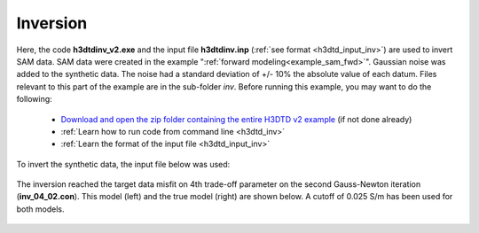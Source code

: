 .. _example_sam_inv:

Inversion
=========

Here, the code **h3dtdinv_v2.exe** and the input file **h3dtdinv.inp** (:ref:`see format <h3dtd_input_inv>`) are used to invert SAM data. SAM data were created in the example ":ref:`forward modeling<example_sam_fwd>`". Gaussian noise was added to the synthetic data. The noise had a standard deviation of +/- 10\% the absolute value of each datum. Files relevant to this part of the example are in the sub-folder *inv*. Before running this example, you may want to do the following:

	- `Download and open the zip folder containing the entire H3DTD v2 example <https://github.com/ubcgif/h3dtd/raw/h3dtd_v2/assets/h3dtd_example_sam.zip>`__ (if not done already)
	- :ref:`Learn how to run code from command line <h3dtd_inv>`
	- :ref:`Learn the format of the input file <h3dtd_input_inv>`

To invert the synthetic data, the input file below was used:

.. figure:: ../inputfiles/images/inv_input.png
     :align: center
     :width: 700

The inversion reached the target data misfit on 4th trade-off parameter on the second Gauss-Newton iteration (**inv_04_02.con**). This model (left) and the true model (right) are shown below. A cutoff of 0.025 S/m has been used for both models.

.. figure:: images/inv.png
     :align: center
     :width: 700

